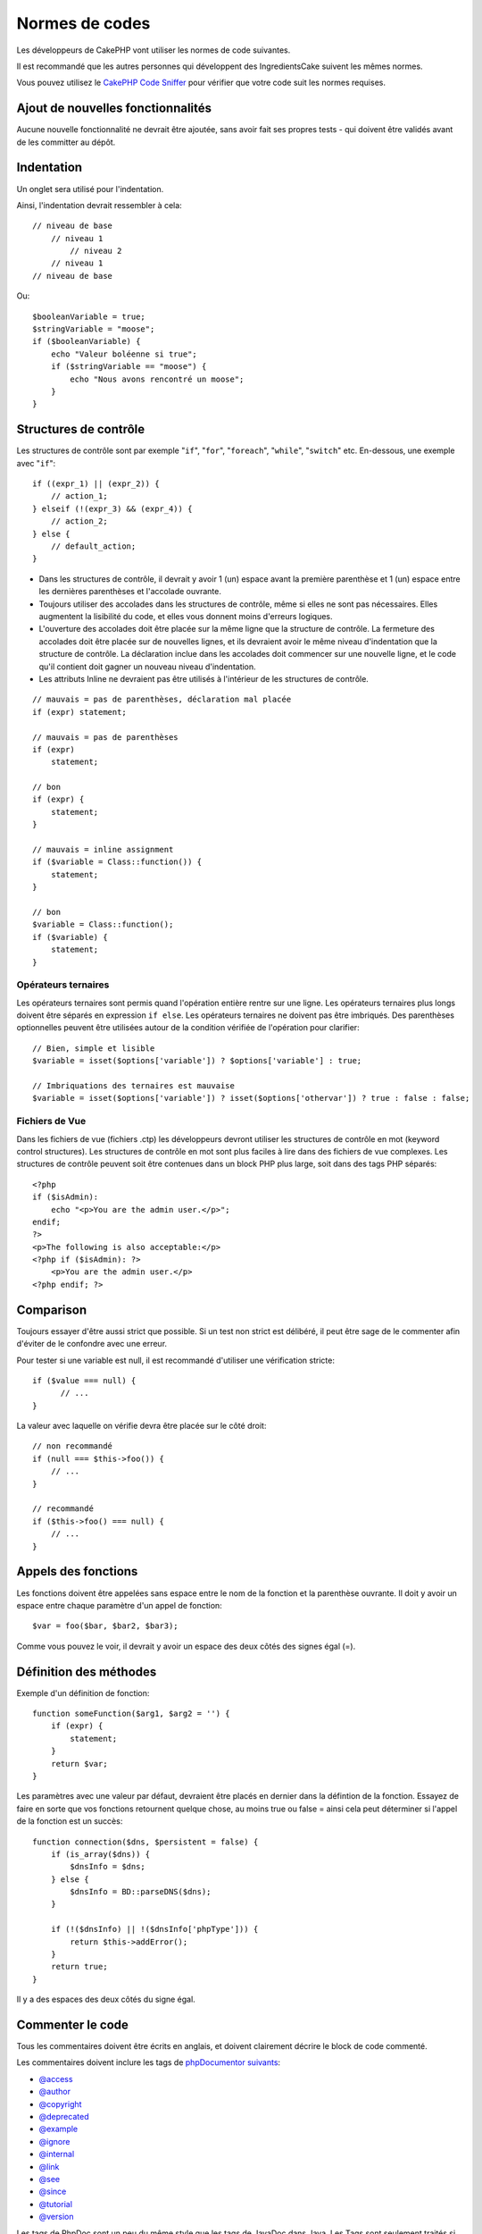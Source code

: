 Normes de codes
###############

Les développeurs de CakePHP vont utiliser les normes de code suivantes.

Il est recommandé que les autres personnes qui développent des IngredientsCake
suivent les mêmes normes.

Vous pouvez utilisez le `CakePHP Code Sniffer
<https://github.com/cakephp/cakephp-codesniffer>`_ pour vérifier que votre code
suit les normes requises.

Ajout de nouvelles fonctionnalités
==================================

Aucune nouvelle fonctionnalité ne devrait être ajoutée, sans avoir fait ses
propres tests - qui doivent être validés avant de les committer au dépôt.

Indentation
===========

Un onglet sera utilisé pour l'indentation.

Ainsi, l'indentation devrait ressembler à cela::

    // niveau de base
        // niveau 1
            // niveau 2
        // niveau 1
    // niveau de base

Ou::

    $booleanVariable = true;
    $stringVariable = "moose";
    if ($booleanVariable) {
        echo "Valeur boléenne si true";
        if ($stringVariable == "moose") {
            echo "Nous avons rencontré un moose";
        }
    }

Structures de contrôle
======================

Les structures de contrôle sont par exemple "``if``", "``for``", "``foreach``",
"``while``", "``switch``" etc. En-dessous, une exemple avec "``if``"::

    if ((expr_1) || (expr_2)) { 
        // action_1;
    } elseif (!(expr_3) && (expr_4)) {
        // action_2; 
    } else {
        // default_action; 
    } 

*  Dans les structures de contrôle, il devrait y avoir 1 (un) espace avant la
   première parenthèse et 1 (un) espace entre les dernières parenthèses et
   l'accolade ouvrante.
*  Toujours utiliser des accolades dans les structures de contrôle,
   même si elles ne sont pas nécessaires. Elles augmentent la lisibilité
   du code, et elles vous donnent moins d'erreurs logiques.

*  L'ouverture des accolades doit être placée sur la même ligne que la
   structure de contrôle. La fermeture des accolades doit être placée sur de
   nouvelles lignes, et ils devraient avoir le même niveau d'indentation que
   la structure de contrôle. La déclaration inclue dans les accolades doit
   commencer sur une nouvelle ligne, et le code qu'il contient doit gagner un
   nouveau niveau d'indentation.
*  Les attributs Inline ne devraient pas être utilisés à l'intérieur de les
   structures de contrôle.

::

    // mauvais = pas de parenthèses, déclaration mal placée
    if (expr) statement; 

    // mauvais = pas de parenthèses
    if (expr) 
        statement; 

    // bon
    if (expr) {
        statement;
    }

    // mauvais = inline assignment
    if ($variable = Class::function()) {
        statement;
    }

    // bon
    $variable = Class::function();
    if ($variable) {
        statement;
    }

Opérateurs ternaires
--------------------

Les opérateurs ternaires sont permis quand l'opération entière rentre sur une
ligne. Les opérateurs ternaires plus longs doivent être séparés en
expression ``if else``. Les opérateurs ternaires ne doivent pas être imbriqués.
Des parenthèses optionnelles peuvent être utilisées autour de la condition
vérifiée de l'opération pour clarifier::

    // Bien, simple et lisible
    $variable = isset($options['variable']) ? $options['variable'] : true;

    // Imbriquations des ternaires est mauvaise
    $variable = isset($options['variable']) ? isset($options['othervar']) ? true : false : false;


Fichiers de Vue
---------------

Dans les fichiers de vue (fichiers .ctp) les développeurs devront utiliser
les structures de contrôle en mot (keyword control structures).
Les structures de contrôle en mot sont plus faciles à lire dans des fichiers
de vue complexes. Les structures de contrôle peuvent soit être contenues dans
un block PHP plus large, soit dans des tags PHP séparés::

    <?php
    if ($isAdmin):
        echo "<p>You are the admin user.</p>";
    endif;
    ?>
    <p>The following is also acceptable:</p>
    <?php if ($isAdmin): ?>
        <p>You are the admin user.</p>
    <?php endif; ?>

Comparison
==========

Toujours essayer d'être aussi strict que possible. Si un test non strict
est délibéré, il peut être sage de le commenter afin d'éviter de le confondre
avec une erreur.

Pour tester si une variable est null, il est recommandé d'utiliser une
vérification stricte::

    if ($value === null) {
    	  // ...
    }

La valeur avec laquelle on vérifie devra être placée sur le côté droit::

    // non recommandé
    if (null === $this->foo()) {
        // ...
    }

    // recommandé
    if ($this->foo() === null) {
        // ...
    }

Appels des fonctions
====================

Les fonctions doivent être appelées sans espace entre le nom de la fonction et
la parenthèse ouvrante. Il doit y avoir un espace entre chaque paramètre
d'un appel de fonction::

    $var = foo($bar, $bar2, $bar3); 

Comme vous pouvez le voir, il devrait y avoir un espace des deux côtés des
signes égal (=).

Définition des méthodes
=======================

Exemple d'un définition de fonction::

    function someFunction($arg1, $arg2 = '') {
        if (expr) {
            statement;
        }
        return $var;
    }

Les paramètres avec une valeur par défaut, devraient être placés en dernier
dans la défintion de la fonction. Essayez de faire en sorte que vos fonctions
retournent quelque chose, au moins true ou false = ainsi cela peut déterminer
si l'appel de la fonction est un succès::

    function connection($dns, $persistent = false) {
        if (is_array($dns)) {
            $dnsInfo = $dns;
        } else {
            $dnsInfo = BD::parseDNS($dns);
        }

        if (!($dnsInfo) || !($dnsInfo['phpType'])) {
            return $this->addError();
        }
        return true;
    }

Il y a des espaces des deux côtés du signe égal.

Commenter le code
=================

Tous les commentaires doivent être écrits en anglais, et doivent clairement
décrire le block de code commenté.

Les commentaires doivent inclure les tags de
`phpDocumentor suivants <http://phpdoc.org>`_:

*  `@access <http://manual.phpdoc.org/HTMLframesConverter/phpdoc.de/phpDocumentor/tutorial_tags.access.pkg.html>`_
*  `@author <http://manual.phpdoc.org/HTMLframesConverter/phpdoc.de/phpDocumentor/tutorial_tags.author.pkg.html>`_
*  `@copyright <http://manual.phpdoc.org/HTMLframesConverter/phpdoc.de/phpDocumentor/tutorial_tags.copyright.pkg.html>`_
*  `@deprecated <http://manual.phpdoc.org/HTMLframesConverter/phpdoc.de/phpDocumentor/tutorial_tags.deprecated.pkg.html>`_
*  `@example <http://manual.phpdoc.org/HTMLframesConverter/phpdoc.de/phpDocumentor/tutorial_tags.example.pkg.html>`_
*  `@ignore <http://manual.phpdoc.org/HTMLframesConverter/phpdoc.de/phpDocumentor/tutorial_tags.ignore.pkg.html>`_
*  `@internal <http://manual.phpdoc.org/HTMLframesConverter/phpdoc.de/phpDocumentor/tutorial_tags.internal.pkg.html>`_
*  `@link <http://manual.phpdoc.org/HTMLframesConverter/phpdoc.de/phpDocumentor/tutorial_tags.link.pkg.html>`_
*  `@see <http://manual.phpdoc.org/HTMLframesConverter/phpdoc.de/phpDocumentor/tutorial_tags.see.pkg.html>`_
*  `@since <http://manual.phpdoc.org/HTMLframesConverter/phpdoc.de/phpDocumentor/tutorial_tags.since.pkg.html>`_
*  `@tutorial <http://manual.phpdoc.org/HTMLframesConverter/phpdoc.de/phpDocumentor/tutorial_tags.tutorial.pkg.html>`_
*  `@version <http://manual.phpdoc.org/HTMLframesConverter/phpdoc.de/phpDocumentor/tutorial_tags.version.pkg.html>`_

Les tags de PhpDoc sont un peu du même style que les tags de JavaDoc dans Java.
Les Tags sont seulement traités si ils sont la première chose dans la ligne
DocBlock, par exemple::

    /**
     * Exemple de Tag.
     * @author ce tag est analysé, mais @version est ignoré
     * @version 1.0 ce tag est aussi analysé
     */

::

    /**
     * Exemple de tags inline phpDoc.
     *
     * Cette fonction travaille dur avec foo() pour gouverner le monde.
     */
    function bar() {
    }

    /**
     * Foo function
     */
    function foo() {
    }

Les blocks de commentaires, avec une exception du premier block dans le
fichier, doivent toujours être précédés par un retour à la ligne.

Inclure les fichiers
====================

``include``, ``require``, ``include_once`` et ``require_once`` n'ont pas de
parenthèses::

    // mauvais = parenthèses
    require_once('ClassFileName.php');
    require_once ($class);

    // bon = pas de parenthèses
    require_once 'ClassFileName.php';
    require_once $class;

Quand on inclut les fichiers avec des classes ou librairies, utilisez seulement
et toujours la fonction `require\_once <http://php.net/require_once>`_.

Les tags PHP
============

Toujours utiliser les tags longs (``<?php ?>``) plutôt que les tags courts
(<? ?>).

Convention de nommage
=====================

Fonctions
---------

Ecrivez toutes les fonctions en camelBack::

    function nomDeFonctionLongue() {
    }

Classes
-------

Les noms de classe doivent être écrites en CamelCase, par exemple::

    class ClasseExemple {
    }

Variables
---------

Les noms de variable doivent être aussi descriptives que possibles, mais
aussi courtes que possibles. Les variables normales doivent démarrer
avec une lettre minuscule, et doivent être écrites en camelBack en cas
de mots multiples. Les variables contenant des objets doivent démarrer
avec une majuscule, et d'une certaine manière être associées à la classe d'où
elles proviennent. Exemple::

    $user = 'John';
    $users = array('John', 'Hans', 'Arne');

    $Dispatcher = new Dispatcher();

Visibilité des membres
----------------------

Utilisez les mots-clés private et protected de PHP5 pour les méthodes et
variables. De plus les noms des méthodes et variables protégées commencent
avec un underscore simple ("\_"). Exemple::

    class A {
        protected $_jeSuisUneVariableProtegee;

        protected function _jeSuisUnemethodeProtegee() {
           /*...*/
        }
    }

Les noms de méthodes et variables privées commencent avec un underscore double
("\_\_"). Exemple::

    class A {
        private $__iAmAPrivateVariable;

        private function __iAmAPrivateMethod() {
            /*...*/
        }
    }

Essayez cependant d'éviter les méthodes et variables privées, et de plutôt
utiliser des protégées.
Ce qui suivra peut être accessible ou modifié en sous-classes, tandis que
celles privées évitent l'extension ou la réutilisation. La visibilité privée
rend aussi le test beaucoup plus difficile.

Chaînage des méthodes
---------------------

Le chaînage des méthodes doit avoir des méthodes multiples réparties dans des
lignes distinctes, et indentées avec une tabulation::

    $email->from('foo@example.com')
        ->to('bar@example.com')
        ->subject('Un super message')
        ->send();

Exemple d'adresses
------------------

Pour tous les exemples d'URL et d'adresse email, utilisez "example.com",
"example.org" et "example.net", par exemple:

*  Email: someone@example.com
*  WWW: `http://www.example.com <http://www.example.com>`_
*  FTP: `ftp://ftp.example.com <ftp://ftp.example.com>`_

Le nom de domaine ``example.com`` est réservé à cela (voir :rfc:`2606`) et est
recommandé pour l'utilisation dans la documentation ou comme exemples.

Fichiers
--------

Les noms de fichier qui ne contiennent pas de classes, doivent être écrits en
minuscules et soulignés, par exemple:

::

    nom_de_fichier_long.php

Types de variables
------------------

Les types de variables pour l'utilisation dans DocBlocks:

Type
    Description
mixed
    Une variable avec un type indéfini (ou multiple).
integer
    Variable de type Integer (Tout nombre).
float
    Type Float (nombres à virgule).
boolean
    Type Logique (true ou false).
string
    Type String (toutes les valeurs en "" ou ' ').
array
    Type Tableau.
object
    Type Objet.
resource
    Type Ressource (retourné par exemple par mysql\_connect()).
    Rappelez vous que quand vous spécifiez un type en mixed, vous devez
    indiquer si il est inconnu, ou les types possibles.

Casting
-------

Pour le casting, nous utilisons:

Type
    Description
(bool)
		Cast pour boolean.
(int)
		Cast pour integer.
(float)
		Cast pour float.
(string)
		Cast pour string.
(array)
		Cast pour array.
(object)
		Cast pour object.

Constantes
----------

Les constantes doivent être définies en majuscules:

::

    define('CONSTANTE', 1);

Si un nom de constante a plusieurs mots, ils doivent être séparés par un
caractère underscore, par exemple:

::

    define('NOM_LONG_DE_CONSTANTE', 2);


.. meta::
    :title lang=fr: Normes de code
    :keywords lang=fr: accolades,niveau d'indentation,erreurs logiques,structures de contrôle,structure de contôle,expr,normes de code,parenthèses,foreach,Lecture possible,moose,nouvelles fonctionnalités,dépôt,developpeurs

